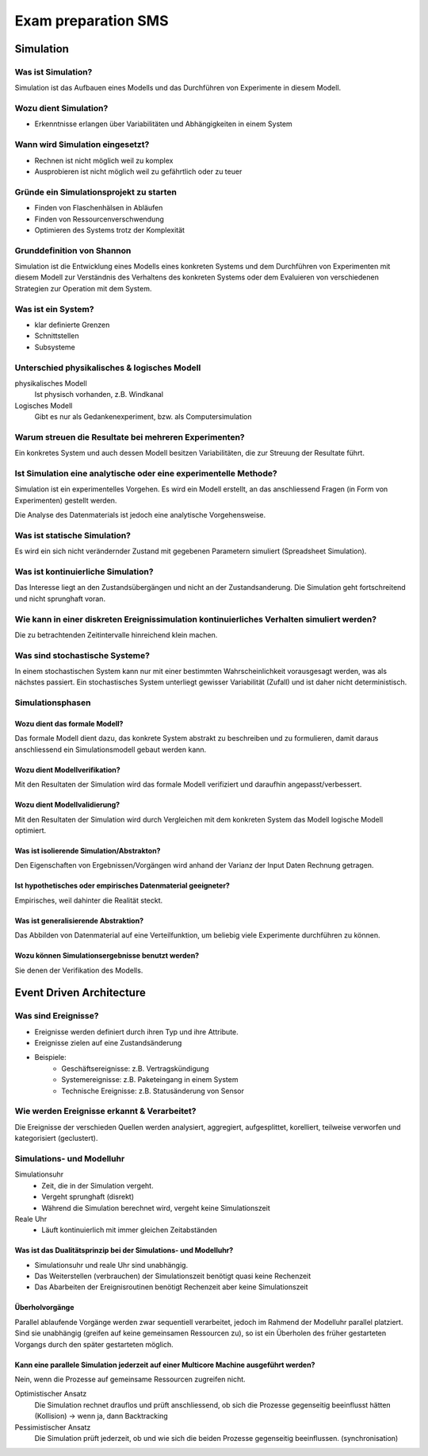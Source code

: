 ====================
Exam preparation SMS
====================


Simulation
==========

Was ist Simulation?
-------------------
Simulation ist das Aufbauen eines Modells und das Durchführen von Experimente in diesem Modell.

Wozu dient Simulation?
----------------------
* Erkenntnisse erlangen über Variabilitäten und Abhängigkeiten in einem System

Wann wird Simulation eingesetzt?
--------------------------------
* Rechnen ist nicht möglich weil zu komplex
* Ausprobieren ist nicht möglich weil zu gefährtlich oder zu teuer

Gründe ein Simulationsprojekt zu starten
----------------------------------------
* Finden von Flaschenhälsen in Abläufen
* Finden von Ressourcenverschwendung
* Optimieren des Systems trotz der Komplexität

Grunddefinition von Shannon
---------------------------
Simulation ist die Entwicklung eines Modells eines konkreten Systems und dem Durchführen von Experimenten mit diesem Modell zur Verständnis des Verhaltens des konkreten Systems oder dem Evaluieren von verschiedenen Strategien zur Operation mit dem System.

Was ist ein System?
-------------------
* klar definierte Grenzen
* Schnittstellen
* Subsysteme

Unterschied physikalisches & logisches Modell
---------------------------------------------
physikalisches Modell
	Ist physisch vorhanden, z.B. Windkanal
Logisches Modell
	Gibt es nur als Gedankenexperiment, bzw. als Computersimulation

Warum streuen die Resultate bei mehreren Experimenten?
------------------------------------------------------
Ein konkretes System und auch dessen Modell besitzen Variabilitäten, die zur Streuung der Resultate führt.

Ist Simulation eine analytische oder eine experimentelle Methode?
-----------------------------------------------------------------
Simulation ist ein experimentelles Vorgehen. Es wird ein Modell erstellt, an das anschliessend Fragen (in Form von Experimenten) gestellt werden.

Die Analyse des Datenmaterials ist jedoch eine analytische Vorgehensweise.

Was ist statische Simulation?
-----------------------------
Es wird ein sich nicht verändernder Zustand mit gegebenen Parametern simuliert (Spreadsheet Simulation).

Was ist kontinuierliche Simulation?
-----------------------------------
Das Interesse liegt an den Zustandsübergängen und nicht an der Zustandsanderung. Die Simulation geht fortschreitend und nicht sprunghaft voran.

Wie kann in einer diskreten Ereignissimulation kontinuierliches Verhalten simuliert werden?
-------------------------------------------------------------------------------------------
Die zu betrachtenden Zeitintervalle hinreichend klein machen.

Was sind stochastische Systeme?
-------------------------------
In einem stochastischen System kann nur mit einer bestimmten Wahrscheinlichkeit vorausgesagt werden, was als nächstes passiert. Ein stochastisches System unterliegt gewisser Variabilität (Zufall) und ist daher nicht deterministisch.

Simulationsphasen
-----------------
Wozu dient das formale Modell?
..............................
Das formale Modell dient dazu, das konkrete System abstrakt zu beschreiben und zu formulieren, damit daraus anschliessend ein Simulationsmodell gebaut werden kann.

Wozu dient Modellverifikation?
..............................
Mit den Resultaten der Simulation wird das formale Modell verifiziert und daraufhin angepasst/verbessert.

Wozu dient Modellvalidierung?
.............................
Mit den Resultaten der Simulation wird durch Vergleichen mit dem konkreten System das Modell logische Modell optimiert.

Was ist isolierende Simulation/Abstrakton?
..........................................
Den Eigenschaften von Ergebnissen/Vorgängen wird anhand der Varianz der Input Daten Rechnung getragen.

Ist hypothetisches oder empirisches Datenmaterial geeigneter?
.............................................................
Empirisches, weil dahinter die Realität steckt.


Was ist generalisierende Abstraktion?
.....................................
Das Abbilden von Datenmaterial auf eine Verteilfunktion, um beliebig viele Experimente durchführen zu können.

Wozu können Simulationsergebnisse benutzt werden?
.................................................
Sie denen der Verifikation des Modells.


Event Driven Architecture
=========================

Was sind Ereignisse?
--------------------
* Ereignisse werden definiert durch ihren Typ und ihre Attribute.
* Ereignisse zielen auf eine Zustandsänderung
* Beispiele:
	* Geschäftsereignisse: z.B. Vertragskündigung
	* Systemereignisse: z.B. Paketeingang in einem System
	* Technische Ereignisse: z.B. Statusänderung von Sensor

Wie werden Ereignisse erkannt & Verarbeitet?
--------------------------------------------
Die Ereignisse der verschieden Quellen werden analysiert, aggregiert, aufgesplittet, korelliert, teilweise verworfen und kategorisiert (geclustert).

Simulations- und Modelluhr
--------------------------
Simulationsuhr
	* Zeit, die in der Simulation vergeht.
	* Vergeht sprunghaft (disrekt)
	* Während die Simulation berechnet wird, vergeht keine Simulationszeit

Reale Uhr
	* Läuft kontinuierlich mit immer gleichen Zeitabständen

Was ist das Dualitätsprinzip bei der Simulations- und Modelluhr?
................................................................
* Simulationsuhr und reale Uhr sind unabhängig.
* Das Weiterstellen (verbrauchen) der Simulationszeit benötigt quasi keine Rechenzeit
* Das Abarbeiten der Ereignisroutinen benötigt Rechenzeit aber keine Simulationszeit

Überholvorgänge
...............
Parallel ablaufende Vorgänge werden zwar sequentiell verarbeitet, jedoch im Rahmend der Modelluhr parallel platziert. Sind sie unabhängig (greifen auf keine gemeinsamen Ressourcen zu), so ist ein Überholen des früher gestarteten Vorgangs durch den später gestarteten möglich.

Kann eine parallele Simulation jederzeit auf einer Multicore Machine ausgeführt werden?
.......................................................................................
Nein, wenn die Prozesse auf gemeinsame Ressourcen zugreifen nicht.

Optimistischer Ansatz
	Die Simulation rechnet drauflos und prüft anschliessend, ob sich die Prozesse gegenseitig beeinflusst hätten (Kollision) -> wenn ja, dann Backtracking
Pessimistischer Ansatz
	Die Simulation prüft jederzeit, ob und wie sich die beiden Prozesse gegenseitig beeinflussen. (synchronisation)






